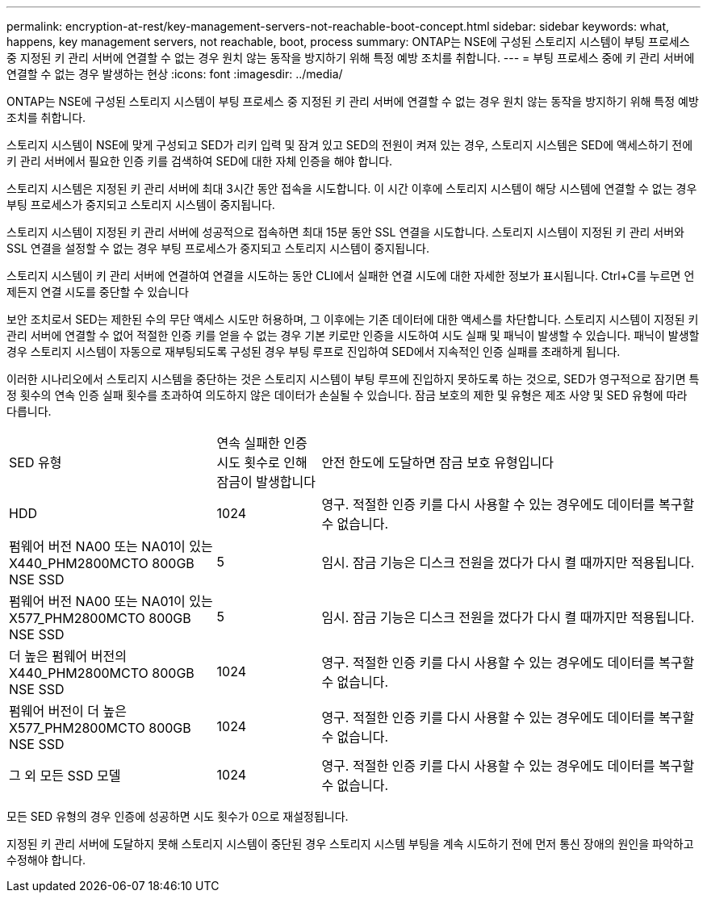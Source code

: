 ---
permalink: encryption-at-rest/key-management-servers-not-reachable-boot-concept.html 
sidebar: sidebar 
keywords: what, happens, key management servers, not reachable, boot, process 
summary: ONTAP는 NSE에 구성된 스토리지 시스템이 부팅 프로세스 중 지정된 키 관리 서버에 연결할 수 없는 경우 원치 않는 동작을 방지하기 위해 특정 예방 조치를 취합니다. 
---
= 부팅 프로세스 중에 키 관리 서버에 연결할 수 없는 경우 발생하는 현상
:icons: font
:imagesdir: ../media/


[role="lead"]
ONTAP는 NSE에 구성된 스토리지 시스템이 부팅 프로세스 중 지정된 키 관리 서버에 연결할 수 없는 경우 원치 않는 동작을 방지하기 위해 특정 예방 조치를 취합니다.

스토리지 시스템이 NSE에 맞게 구성되고 SED가 리키 입력 및 잠겨 있고 SED의 전원이 켜져 있는 경우, 스토리지 시스템은 SED에 액세스하기 전에 키 관리 서버에서 필요한 인증 키를 검색하여 SED에 대한 자체 인증을 해야 합니다.

스토리지 시스템은 지정된 키 관리 서버에 최대 3시간 동안 접속을 시도합니다. 이 시간 이후에 스토리지 시스템이 해당 시스템에 연결할 수 없는 경우 부팅 프로세스가 중지되고 스토리지 시스템이 중지됩니다.

스토리지 시스템이 지정된 키 관리 서버에 성공적으로 접속하면 최대 15분 동안 SSL 연결을 시도합니다. 스토리지 시스템이 지정된 키 관리 서버와 SSL 연결을 설정할 수 없는 경우 부팅 프로세스가 중지되고 스토리지 시스템이 중지됩니다.

스토리지 시스템이 키 관리 서버에 연결하여 연결을 시도하는 동안 CLI에서 실패한 연결 시도에 대한 자세한 정보가 표시됩니다. Ctrl+C를 누르면 언제든지 연결 시도를 중단할 수 있습니다

보안 조치로서 SED는 제한된 수의 무단 액세스 시도만 허용하며, 그 이후에는 기존 데이터에 대한 액세스를 차단합니다. 스토리지 시스템이 지정된 키 관리 서버에 연결할 수 없어 적절한 인증 키를 얻을 수 없는 경우 기본 키로만 인증을 시도하여 시도 실패 및 패닉이 발생할 수 있습니다. 패닉이 발생할 경우 스토리지 시스템이 자동으로 재부팅되도록 구성된 경우 부팅 루프로 진입하여 SED에서 지속적인 인증 실패를 초래하게 됩니다.

이러한 시나리오에서 스토리지 시스템을 중단하는 것은 스토리지 시스템이 부팅 루프에 진입하지 못하도록 하는 것으로, SED가 영구적으로 잠기면 특정 횟수의 연속 인증 실패 횟수를 초과하여 의도하지 않은 데이터가 손실될 수 있습니다. 잠금 보호의 제한 및 유형은 제조 사양 및 SED 유형에 따라 다릅니다.

[cols="30,15,55"]
|===


| SED 유형 | 연속 실패한 인증 시도 횟수로 인해 잠금이 발생합니다 | 안전 한도에 도달하면 잠금 보호 유형입니다 


 a| 
HDD
 a| 
1024
 a| 
영구. 적절한 인증 키를 다시 사용할 수 있는 경우에도 데이터를 복구할 수 없습니다.



 a| 
펌웨어 버전 NA00 또는 NA01이 있는 X440_PHM2800MCTO 800GB NSE SSD
 a| 
5
 a| 
임시. 잠금 기능은 디스크 전원을 껐다가 다시 켤 때까지만 적용됩니다.



 a| 
펌웨어 버전 NA00 또는 NA01이 있는 X577_PHM2800MCTO 800GB NSE SSD
 a| 
5
 a| 
임시. 잠금 기능은 디스크 전원을 껐다가 다시 켤 때까지만 적용됩니다.



 a| 
더 높은 펌웨어 버전의 X440_PHM2800MCTO 800GB NSE SSD
 a| 
1024
 a| 
영구. 적절한 인증 키를 다시 사용할 수 있는 경우에도 데이터를 복구할 수 없습니다.



 a| 
펌웨어 버전이 더 높은 X577_PHM2800MCTO 800GB NSE SSD
 a| 
1024
 a| 
영구. 적절한 인증 키를 다시 사용할 수 있는 경우에도 데이터를 복구할 수 없습니다.



 a| 
그 외 모든 SSD 모델
 a| 
1024
 a| 
영구. 적절한 인증 키를 다시 사용할 수 있는 경우에도 데이터를 복구할 수 없습니다.

|===
모든 SED 유형의 경우 인증에 성공하면 시도 횟수가 0으로 재설정됩니다.

지정된 키 관리 서버에 도달하지 못해 스토리지 시스템이 중단된 경우 스토리지 시스템 부팅을 계속 시도하기 전에 먼저 통신 장애의 원인을 파악하고 수정해야 합니다.
